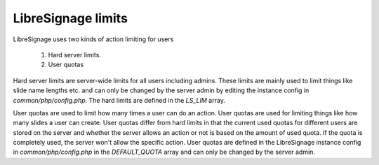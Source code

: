 ###################
LibreSignage limits
###################

LibreSignage uses two kinds of action limiting for users

  1. Hard server limits.
  2. User quotas

Hard server limits are server-wide limits for all users including admins.
These limits are mainly used to limit things like slide name lengths etc.
and can only be changed by the server admin by editing the instance config
in *common/php/config.php*. The hard limits are defined in the *LS_LIM*
array.

User quotas are used to limit how many times a user can do an action.
User quotas are used for limiting things like how many slides a user can
create. User quotas differ from hard limits in that the current used quotas
for different users are stored on the server and whether the server allows
an action or not is based on the amount of used quota. If the quota is
completely used, the server won't allow the specific action. User quotas
are defined in the LibreSignage instance config in *common/php/config.php*
in the *DEFAULT_QUOTA* array and can only be changed by the server admin.
